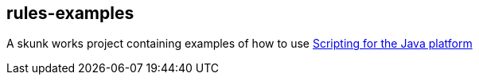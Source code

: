 == rules-examples

A skunk works project containing examples of how to use 
http://www.jcp.org/en/jsr/detail?id=223[Scripting for the Java platform]

